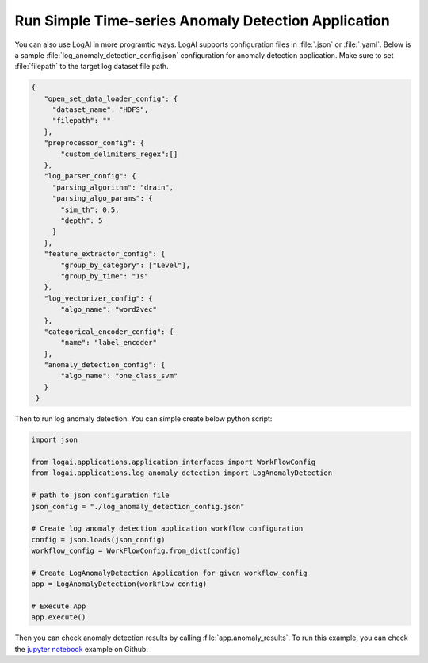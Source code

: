 
.. role:: file (code)
  :language: shell
  :class: highlight

Run Simple Time-series Anomaly Detection Application
==================================================================

You can also use LogAI in more programtic ways. LogAI supports configuration files in :file:`.json` or :file:`.yaml`.
Below is a sample :file:`log_anomaly_detection_config.json` configuration for anomaly detection application. Make sure
to set :file:`filepath` to the target log dataset file path.


.. code-block:: json

   {
      "open_set_data_loader_config": {
        "dataset_name": "HDFS",
        "filepath": ""
      },
      "preprocessor_config": {
          "custom_delimiters_regex":[]
      },
      "log_parser_config": {
        "parsing_algorithm": "drain",
        "parsing_algo_params": {
          "sim_th": 0.5,
          "depth": 5
        }
      },
      "feature_extractor_config": {
          "group_by_category": ["Level"],
          "group_by_time": "1s"
      },
      "log_vectorizer_config": {
          "algo_name": "word2vec"
      },
      "categorical_encoder_config": {
          "name": "label_encoder"
      },
      "anomaly_detection_config": {
          "algo_name": "one_class_svm"
      }
    }

Then to run log anomaly detection. You can simple create below python script:

.. code-block:: python

    import json

    from logai.applications.application_interfaces import WorkFlowConfig
    from logai.applications.log_anomaly_detection import LogAnomalyDetection

    # path to json configuration file
    json_config = "./log_anomaly_detection_config.json"

    # Create log anomaly detection application workflow configuration
    config = json.loads(json_config)
    workflow_config = WorkFlowConfig.from_dict(config)

    # Create LogAnomalyDetection Application for given workflow_config
    app = LogAnomalyDetection(workflow_config)

    # Execute App
    app.execute()

Then you can check anomaly detection results by calling :file:`app.anomaly_results`.
To run this example, you can check the
`jupyter notebook <https://github.com/salesforce/logai/blob/main/examples/jupyter_notebook/log_anomaly_detection_example.ipynb>`_
example on Github.


